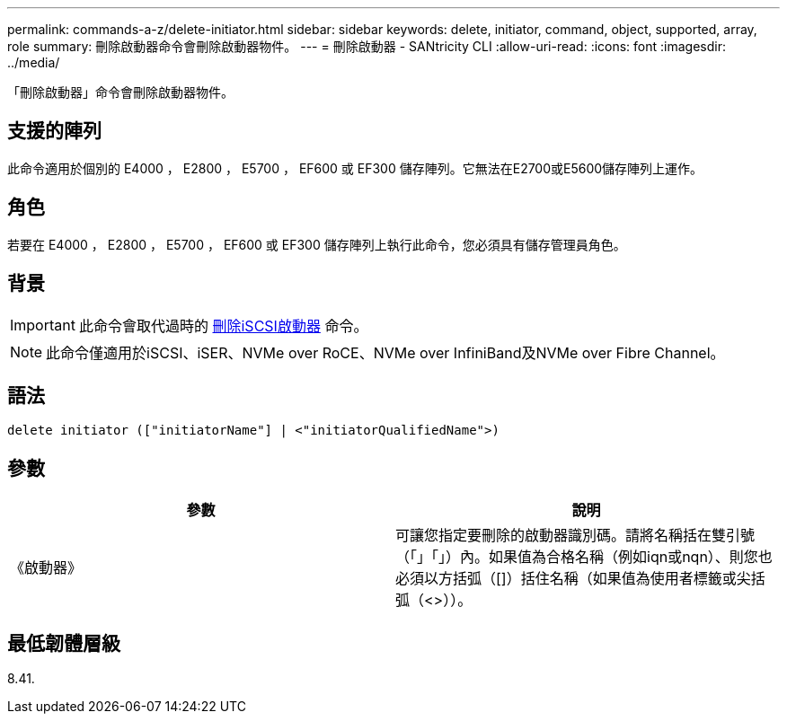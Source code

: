---
permalink: commands-a-z/delete-initiator.html 
sidebar: sidebar 
keywords: delete, initiator, command, object, supported, array, role 
summary: 刪除啟動器命令會刪除啟動器物件。 
---
= 刪除啟動器 - SANtricity CLI
:allow-uri-read: 
:icons: font
:imagesdir: ../media/


[role="lead"]
「刪除啟動器」命令會刪除啟動器物件。



== 支援的陣列

此命令適用於個別的 E4000 ， E2800 ， E5700 ， EF600 或 EF300 儲存陣列。它無法在E2700或E5600儲存陣列上運作。



== 角色

若要在 E4000 ， E2800 ， E5700 ， EF600 或 EF300 儲存陣列上執行此命令，您必須具有儲存管理員角色。



== 背景

[IMPORTANT]
====
此命令會取代過時的 xref:delete-iscsiinitiator.adoc[刪除iSCSI啟動器] 命令。

====
[NOTE]
====
此命令僅適用於iSCSI、iSER、NVMe over RoCE、NVMe over InfiniBand及NVMe over Fibre Channel。

====


== 語法

[source, cli]
----
delete initiator (["initiatorName"] | <"initiatorQualifiedName">)
----


== 參數

[cols="2*"]
|===
| 參數 | 說明 


 a| 
《啟動器》
 a| 
可讓您指定要刪除的啟動器識別碼。請將名稱括在雙引號（「」「」）內。如果值為合格名稱（例如iqn或nqn）、則您也必須以方括弧（[]）括住名稱（如果值為使用者標籤或尖括弧（<>））。

|===


== 最低韌體層級

8.41.
